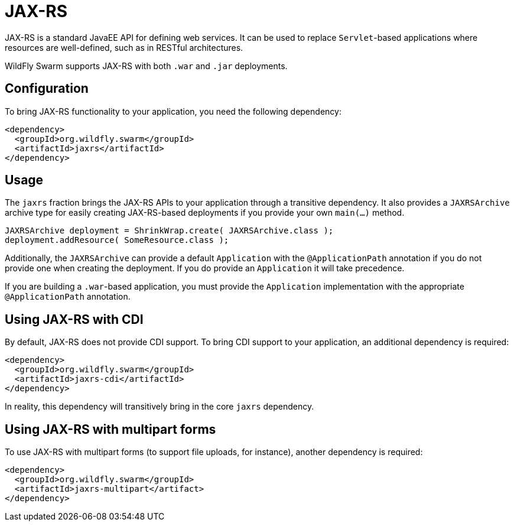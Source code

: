 = JAX-RS

JAX-RS is a standard JavaEE API for defining web services. It can be used to replace ```Servlet```-based applications where resources are well-defined, such as in RESTful architectures.

WildFly Swarm supports JAX-RS with both ```.war``` and ```.jar``` deployments.

== Configuration

To bring JAX-RS functionality to your application, you need the following dependency:

[source,xml]
----
<dependency>
  <groupId>org.wildfly.swarm</groupId>
  <artifactId>jaxrs</artifactId>
</dependency>
----

== Usage

The ```jaxrs``` fraction brings the JAX-RS APIs to your application through a transitive dependency.  It also provides a ```JAXRSArchive``` archive type for easily creating JAX-RS-based deployments if you provide your own ```main(...)``` method.

[source,java]
----
JAXRSArchive deployment = ShrinkWrap.create( JAXRSArchive.class );
deployment.addResource( SomeResource.class );
----

Additionally, the `JAXRSArchive` can provide a default `Application` with the `@ApplicationPath` annotation if you do not provide one when creating the deployment.  If you do provide an `Application` it will take precedence.

If you are building a `.war`-based application, you must provide the `Application` implementation with the appropriate `@ApplicationPath` annotation.

== Using JAX-RS with CDI

By default, JAX-RS does not provide CDI support.  To bring CDI support to your application, an additional dependency is required:

[source,xml]
----
<dependency>
  <groupId>org.wildfly.swarm</groupId>
  <artifactId>jaxrs-cdi</artifactId>
</dependency>
----

In reality, this dependency will transitively bring in the core `jaxrs` dependency.

== Using JAX-RS with multipart forms

To use JAX-RS with multipart forms (to support file uploads, for instance), another dependency is required:

[source,xml]
----
<dependency>
  <groupId>org.wildfly.swarm</groupId>
  <artifactId>jaxrs-multipart</artifact>
</dependency>
----
